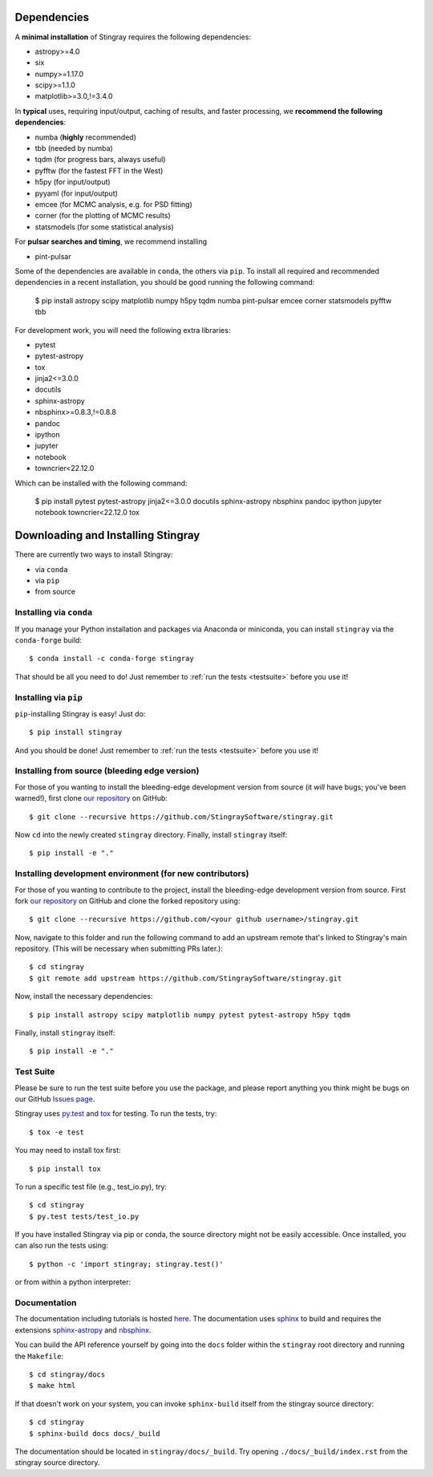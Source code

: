 Dependencies
============
A **minimal installation** of Stingray requires the following dependencies:

+ astropy>=4.0
+ six
+ numpy>=1.17.0
+ scipy>=1.1.0
+ matplotlib>=3.0,!=3.4.0

In **typical** uses, requiring input/output, caching of results, and faster processing, we **recommend the following dependencies**:

+ numba (**highly** recommended)
+ tbb (needed by numba)
+ tqdm (for progress bars, always useful)
+ pyfftw (for the fastest FFT in the West)
+ h5py (for input/output)
+ pyyaml (for input/output)
+ emcee (for MCMC analysis, e.g. for PSD fitting)
+ corner (for the plotting of MCMC results)
+ statsmodels (for some statistical analysis)

For **pulsar searches and timing**, we recommend installing

+ pint-pulsar

Some of the dependencies are available in ``conda``, the others via ``pip``.
To install all required and recommended dependencies in a recent installation, you should be good running the following command:

    $ pip install astropy scipy matplotlib numpy h5py tqdm numba pint-pulsar emcee corner statsmodels pyfftw tbb

For development work, you will need the following extra libraries:

+ pytest
+ pytest-astropy
+ tox
+ jinja2<=3.0.0
+ docutils
+ sphinx-astropy
+ nbsphinx>=0.8.3,!=0.8.8
+ pandoc
+ ipython
+ jupyter
+ notebook
+ towncrier<22.12.0

Which can be installed with the following command:

    $ pip install pytest pytest-astropy jinja2<=3.0.0 docutils sphinx-astropy nbsphinx pandoc ipython jupyter notebook towncrier<22.12.0 tox

Downloading and Installing Stingray
===================================

There are currently two ways to install Stingray:

* via ``conda``
* via ``pip``
* from source

Installing via ``conda``
------------------------

If you manage your Python installation and packages
via Anaconda or miniconda, you can install ``stingray``
via the ``conda-forge`` build: ::

    $ conda install -c conda-forge stingray

That should be all you need to do! Just remember to :ref:`run the tests <testsuite>` before
you use it!

Installing via ``pip``
----------------------

``pip``-installing Stingray is easy! Just do::

    $ pip install stingray

And you should be done! Just remember to :ref:`run the tests <testsuite>` before you use it!

Installing from source (bleeding edge version)
----------------------------------------------

For those of you wanting to install the bleeding-edge development version from
source (it *will* have bugs; you've been warned!), first clone
`our repository <https://github.com/StingraySoftware/stingray>`_ on GitHub: ::

    $ git clone --recursive https://github.com/StingraySoftware/stingray.git

Now ``cd`` into the newly created ``stingray`` directory.
Finally, install ``stingray`` itself: ::

    $ pip install -e "."

Installing development environment (for new contributors)
---------------------------------------------------------

For those of you wanting to contribute to the project, install the bleeding-edge development version from
source. First fork
`our repository <https://github.com/StingraySoftware/stingray>`_ on GitHub and clone the forked repository using: ::

    $ git clone --recursive https://github.com/<your github username>/stingray.git

Now, navigate to this folder and run
the following command to add an upstream remote that's linked to Stingray's main repository.
(This will be necessary when submitting PRs later.): ::

    $ cd stingray
    $ git remote add upstream https://github.com/StingraySoftware/stingray.git

Now, install the necessary dependencies::

    $ pip install astropy scipy matplotlib numpy pytest pytest-astropy h5py tqdm

Finally, install ``stingray`` itself::

    $ pip install -e "."

.. _testsuite:

Test Suite
----------

Please be sure to run the test suite before you use the package, and please report anything
you think might be bugs on our GitHub `Issues page <https://github.com/StingraySoftware/stingray/issues>`_.

Stingray uses `py.test <https://pytest.org>`_ and `tox
<https://tox.readthedocs.io>`_ for testing. To run the tests, try::

   $ tox -e test

You may need to install tox first::

   $ pip install tox

To run a specific test file (e.g., test_io.py), try::

    $ cd stingray
    $ py.test tests/test_io.py

If you have installed Stingray via pip or conda, the source directory might
not be easily accessible. Once installed, you can also run the tests using::

   $ python -c 'import stingray; stingray.test()'

or from within a python interpreter:

.. doctest-skip::

   >>> import stingray
   >>> stingray.test()

Documentation
-------------

The documentation including tutorials is hosted `here <https://docs.stingray.science/>`_.
The documentation uses `sphinx <https://www.sphinx-doc.org/en/stable/>`_ to build and requires the extensions `sphinx-astropy <https://pypi.org/project/sphinx-astropy/>`_ and `nbsphinx <https://pypi.org/project/nbsphinx/>`_.

You can build the API reference yourself by going into the ``docs`` folder within the ``stingray`` root
directory and running the ``Makefile``: ::

    $ cd stingray/docs
    $ make html

If that doesn't work on your system, you can invoke ``sphinx-build`` itself from the stingray source directory: ::

    $ cd stingray
    $ sphinx-build docs docs/_build

The documentation should be located in ``stingray/docs/_build``. Try opening ``./docs/_build/index.rst`` from
the stingray source directory.

